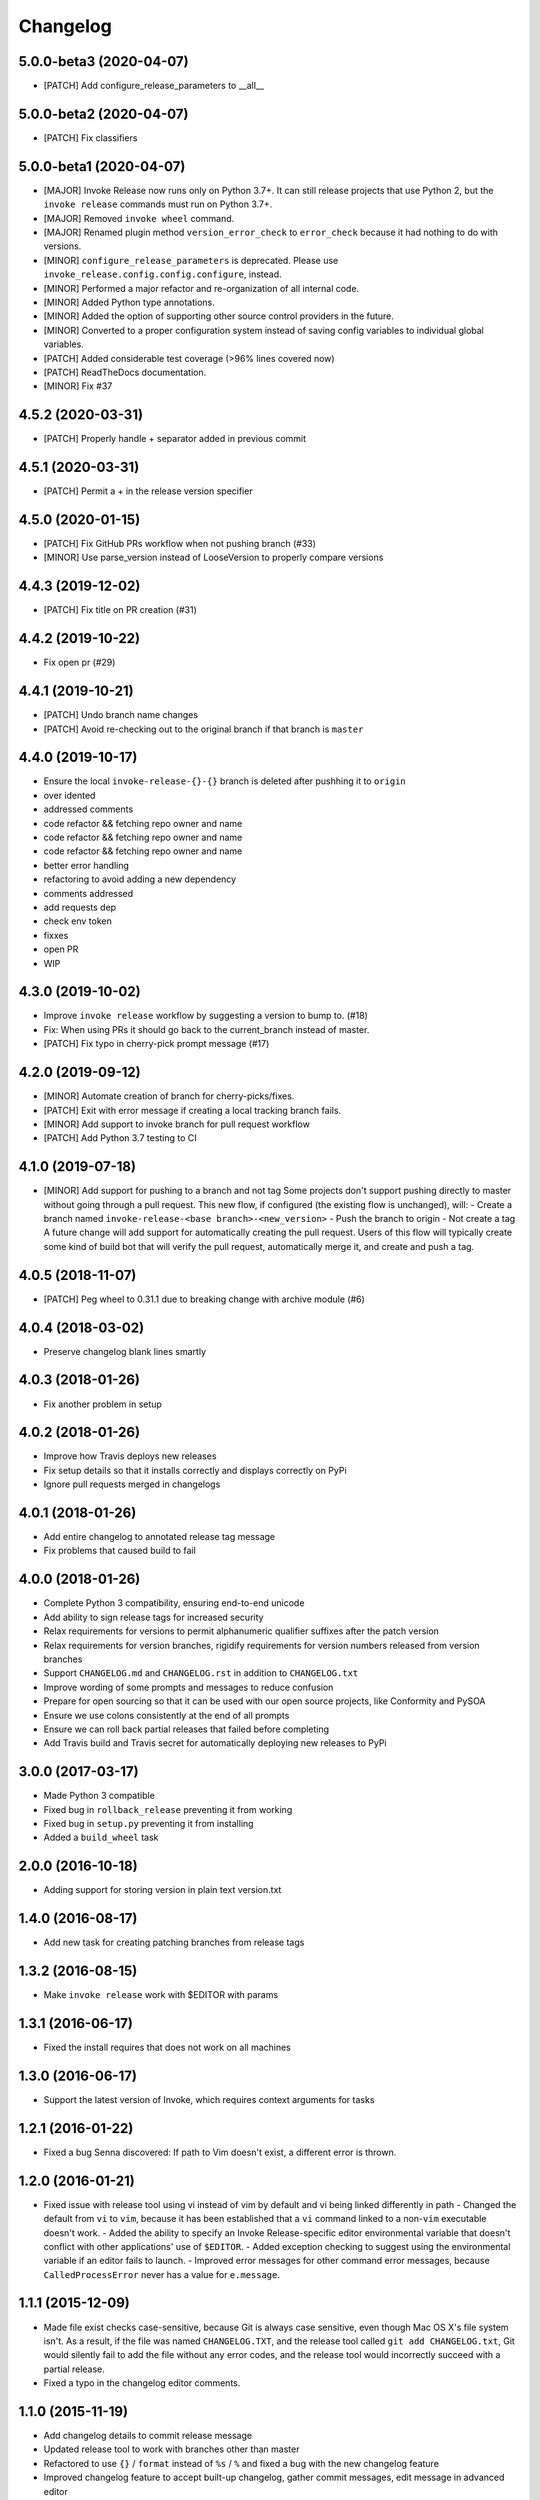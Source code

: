 Changelog
=========

5.0.0-beta3 (2020-04-07)
------------------------
- [PATCH] Add configure_release_parameters to __all__

5.0.0-beta2 (2020-04-07)
------------------------
- [PATCH] Fix classifiers

5.0.0-beta1 (2020-04-07)
------------------------
- [MAJOR] Invoke Release now runs only on Python 3.7+. It can still release projects that use Python 2, but the ``invoke release`` commands must run on Python 3.7+.
- [MAJOR] Removed ``invoke wheel`` command.
- [MAJOR] Renamed plugin method ``version_error_check`` to ``error_check`` because it had nothing to do with versions.
- [MINOR] ``configure_release_parameters`` is deprecated. Please use ``invoke_release.config.config.configure``, instead.
- [MINOR] Performed a major refactor and re-organization of all internal code.
- [MINOR] Added Python type annotations.
- [MINOR] Added the option of supporting other source control providers in the future.
- [MINOR] Converted to a proper configuration system instead of saving config variables to individual global variables.
- [PATCH] Added considerable test coverage (>96% lines covered now)
- [PATCH] ReadTheDocs documentation.
- [MINOR] Fix #37

4.5.2 (2020-03-31)
------------------
- [PATCH] Properly handle + separator added in previous commit

4.5.1 (2020-03-31)
------------------
- [PATCH] Permit a + in the release version specifier

4.5.0 (2020-01-15)
------------------
- [PATCH] Fix GitHub PRs workflow when not pushing branch  (#33)
- [MINOR] Use parse_version instead of LooseVersion to properly compare versions

4.4.3 (2019-12-02)
------------------
- [PATCH] Fix title on PR creation (#31)

4.4.2 (2019-10-22)
------------------
- Fix open pr (#29)

4.4.1 (2019-10-21)
------------------
- [PATCH] Undo branch name changes
- [PATCH] Avoid re-checking out to the original branch if that branch is ``master``

4.4.0 (2019-10-17)
------------------
- Ensure the local ``invoke-release-{}-{}`` branch is deleted after pushhing it to ``origin``
- over idented
- addressed comments
- code refactor && fetching repo owner and name
- code refactor && fetching repo owner and name
- code refactor && fetching repo owner and name
- better error handling
- refactoring to avoid adding a new dependency
- comments addressed
- add requests dep
- check env token
- fixxes
- open PR
- WIP

4.3.0 (2019-10-02)
------------------
- Improve ``invoke release`` workflow by suggesting a version to bump to. (#18)
- Fix: When using PRs it should go back to the current_branch instead of master.
- [PATCH] Fix typo in cherry-pick prompt message (#17)

4.2.0 (2019-09-12)
------------------
- [MINOR] Automate creation of branch for cherry-picks/fixes.
- [PATCH] Exit with error message if creating a local tracking branch fails.
- [MINOR] Add support to invoke branch for pull request workflow
- [PATCH] Add Python 3.7 testing to CI

4.1.0 (2019-07-18)
------------------
- [MINOR] Add support for pushing to a branch and not tag
  Some projects don't support pushing directly to master without going through a pull request. This new flow, if configured (the existing flow is unchanged), will:
  - Create a branch named ``invoke-release-<base branch>-<new_version>``
  - Push the branch to origin
  - Not create a tag
  A future change will add support for automatically creating the pull request. Users of this flow will typically create some kind of build bot that will verify the pull request, automatically merge it, and create and push a tag.

4.0.5 (2018-11-07)
------------------
- [PATCH] Peg wheel to 0.31.1 due to breaking change with archive module (#6)

4.0.4 (2018-03-02)
------------------
- Preserve changelog blank lines smartly

4.0.3 (2018-01-26)
------------------
- Fix another problem in setup

4.0.2 (2018-01-26)
------------------
- Improve how Travis deploys new releases
- Fix setup details so that it installs correctly and displays correctly on PyPi
- Ignore pull requests merged in changelogs

4.0.1 (2018-01-26)
------------------
- Add entire changelog to annotated release tag message
- Fix problems that caused build to fail

4.0.0 (2018-01-26)
------------------
- Complete Python 3 compatibility, ensuring end-to-end unicode
- Add ability to sign release tags for increased security
- Relax requirements for versions to permit alphanumeric qualifier suffixes after the patch version
- Relax requirements for version branches, rigidify requirements for version numbers released from version branches
- Support ``CHANGELOG.md`` and ``CHANGELOG.rst`` in addition to ``CHANGELOG.txt``
- Improve wording of some prompts and messages to reduce confusion
- Prepare for open sourcing so that it can be used with our open source projects, like Conformity and PySOA
- Ensure we use colons consistently at the end of all prompts
- Ensure we can roll back partial releases that failed before completing
- Add Travis build and Travis secret for automatically deploying new releases to PyPi

3.0.0 (2017-03-17)
------------------
- Made Python 3 compatible
- Fixed bug in ``rollback_release`` preventing it from working
- Fixed bug in ``setup.py`` preventing it from installing
- Added a ``build_wheel`` task

2.0.0 (2016-10-18)
------------------
- Adding support for storing version in plain text version.txt

1.4.0 (2016-08-17)
------------------
- Add new task for creating patching branches from release tags

1.3.2 (2016-08-15)
------------------
- Make ``invoke release`` work with $EDITOR with params

1.3.1 (2016-06-17)
------------------
- Fixed the install requires that does not work on all machines

1.3.0 (2016-06-17)
------------------
- Support the latest version of Invoke, which requires context arguments for tasks

1.2.1 (2016-01-22)
------------------
- Fixed a bug Senna discovered: If path to Vim doesn't exist, a different error is thrown.

1.2.0 (2016-01-21)
------------------
- Fixed issue with release tool using vi instead of vim by default and vi being linked differently in path
  - Changed the default from ``vi`` to ``vim``, because it has been established that a ``vi`` command linked to a non-``vim`` executable doesn't work.
  - Added the ability to specify an Invoke Release-specific editor environmental variable that doesn't conflict with other applications' use of ``$EDITOR``.
  - Added exception checking to suggest using the environmental variable if an editor fails to launch.
  - Improved error messages for other command error messages, because ``CalledProcessError`` never has a value for ``e.message``.

1.1.1 (2015-12-09)
------------------
- Made file exist checks case-sensitive, because Git is always case sensitive, even though Mac OS X's file system isn't. As a result, if the file was named ``CHANGELOG.TXT``, and the release tool called ``git add CHANGELOG.txt``, Git would silently fail to add the file without any error codes, and the release tool would incorrectly succeed with a partial release.
- Fixed a typo in the changelog editor comments.

1.1.0 (2015-11-19)
------------------
- Add changelog details to commit release message
- Updated release tool to work with branches other than master
- Refactored to use ``{}`` / ``format`` instead of ``%s`` / ``%`` and fixed a bug with the new changelog feature
- Improved changelog feature to accept built-up changelog, gather commit messages, edit message in advanced editor
- Added support for plugins that can execute hooks at various stages of the release lifecycle
- Updated tool to fail more cleanly instead of erroring out on problems, check if tag already exists before releasing

1.0.3 (2015-10-22)
------------------
- Fixed errors that appeared if called from subdirectory.

1.0.2 (2015-10-23)
------------------
No release version exits nicely instead of erroring.

1.0.1 (2015-10-22)
------------------
- Improved the main documentation.
- Added flake8 ignore instructions.
- Changed the version and changelog writers to not strip whitespace on the beginning of lines.

1.0.0 (2015-10-19)
------------------
- Added support for rolling back between commit and push stages when executing release.
- Added support for executing rollback_release.
- Improved output formatting.
- Included color support for different output message types.
- Added check to ensure that new version number is greater than existing version number during release.

0.7.0 (2015-10-19)
------------------
- Fixed a bug in ``python_directory`` customization.

0.6.0 (2015-10-13)
------------------
- Added missing install requirement.

0.5.0 (2015-10-13)
------------------
- Added a version command to the available commands.
- Made significant improvements to documentation.

0.4.0 (2015-10-13)
------------------
- Added requirements and documentation.

0.3.0 (2015-10-13)
------------------
- Back-added old changelog message.
- Improved changelog output format.

0.2.0 (2015-10-13)
------------------
- Created new reusable command-line release tool for Eventbrite libraries and services.
- Improved language, spelling, and grammar on output messages.
- Added support for additional exit points and multi-line changelog messages.
- Fixed bugs from version 0.1.0.

0.1.0 (2015-10-13)
------------------
- Initial test release.
